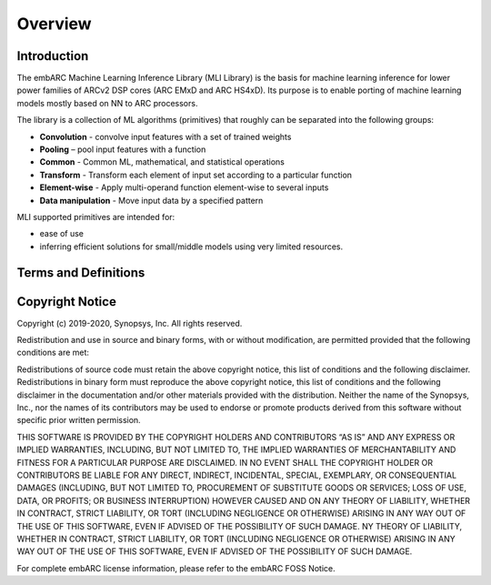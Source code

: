 .. ML_RST documentation master file, created by
   sphinx-quickstart on Fri Feb 15 10:54:05 2019.
   You can adapt this file completely to your liking, but it should at least
   contain the root `toctree` directive.

Overview   
======== 
   
.. _introduction:
   
Introduction
------------
   
The embARC Machine Learning Inference Library (MLI Library) is the basis for machine learning inference for lower power families of ARCv2 DSP cores (ARC EMxD and ARC HS4xD). Its purpose is to enable porting of machine learning models mostly based on NN to ARC processors.

The library is a collection of ML algorithms (primitives) that roughly can be separated into the following groups:

- **Convolution** - convolve input features with a set of trained weights 
- **Pooling** – pool input features with a function 
- **Common** - Common ML, mathematical, and statistical operations
- **Transform** - Transform each element of input set according to a particular function
- **Element-wise** - Apply multi-operand function element-wise to several inputs
- **Data manipulation** - Move input data by a specified pattern

MLI supported primitives are intended for:

- ease of use
- inferring efficient solutions for small/middle models using very limited resources.
   

.. _terms_defs:

Terms and Definitions
---------------------

.. glossary::
   :sorted:

   AGU
      Address Generation Unit
   
   ARCv2DSP
      Synopsys DesignWare® ARC® Processors family of 32-bit CPUs
     
   ARC EMxD
      Family of 32-bit ARC processor cores. Single core, 3-step pipeline, ARCv2DSP
   
   ARC HS4xD
      Family of 32-bit ARC processor cores. Multi core, dual issue, 10-step pipeline, ARCv2DSP
   
   CHW
      Channel-Height-Width data layout
   
   DMA
      Direct memory Access
     
   DSP                               
      Digital Signal Processor 
   
   HWC                               
      Height-Width-Channel data layout
   
   IoT
      Internet Of Things      
   
   MAC
      Multiple Accumulate
   
   MWDT
      MetaWare Development Tool set 
   
   ML                                
      Machine Learning
     
   MLI Library  
      Machine Learning Inference Library
   
   MLI kernel                         
      Basic operation on tensors in ML model, provided by MLI Library as C-style API function. Typically does not imply any intermediate copying.                          
   
   NN                                 
      Neural Network                    
   
   Primitive                         
      Basic ML functionality implemented as MLI Kernel or MLI Layer (Convolution 2D, Fully connected, and so on)            
   
   ReLU                              
      Rectified Linear Unit            
   
   TCF
      Tool Configuration File. Holds information about ARC processor build configuration and extensions.                      
   
   Tensor                            
      Object that contains binary data and its complete description, such as dimensions, element data type, and so on.
  
.. _copyright:

Copyright Notice
----------------

Copyright (c) 2019-2020, Synopsys, Inc. All rights reserved.

Redistribution and use in source and binary forms, with or without modification, are permitted provided that the following conditions are met:

Redistributions of source code must retain the above copyright notice, this list of conditions and the following disclaimer.
Redistributions in binary form must reproduce the above copyright notice, this list of conditions and the following disclaimer in the documentation and/or other materials provided with the distribution.
Neither the name of the Synopsys, Inc., nor the names of its contributors may be used to endorse or promote products derived from this software without specific prior written permission.

THIS SOFTWARE IS PROVIDED BY THE COPYRIGHT HOLDERS AND CONTRIBUTORS “AS IS” AND ANY EXPRESS OR IMPLIED WARRANTIES, INCLUDING, BUT NOT LIMITED TO, THE IMPLIED WARRANTIES OF MERCHANTABILITY AND FITNESS FOR A PARTICULAR PURPOSE ARE DISCLAIMED. IN NO EVENT SHALL THE COPYRIGHT HOLDER OR CONTRIBUTORS BE LIABLE FOR ANY DIRECT, INDIRECT, INCIDENTAL, SPECIAL, EXEMPLARY, OR CONSEQUENTIAL DAMAGES (INCLUDING, BUT NOT LIMITED TO, PROCUREMENT OF SUBSTITUTE GOODS OR SERVICES; LOSS OF USE, DATA, OR PROFITS; OR BUSINESS INTERRUPTION) HOWEVER CAUSED AND ON ANY THEORY OF LIABILITY, WHETHER IN CONTRACT, STRICT LIABILITY, OR TORT (INCLUDING NEGLIGENCE OR OTHERWISE) ARISING IN ANY WAY OUT OF THE USE OF THIS SOFTWARE, EVEN IF ADVISED OF THE POSSIBILITY OF SUCH DAMAGE. NY THEORY OF LIABILITY, WHETHER IN CONTRACT, STRICT LIABILITY, OR TORT (INCLUDING NEGLIGENCE OR OTHERWISE) ARISING IN ANY WAY OUT OF THE USE OF THIS SOFTWARE, EVEN IF ADVISED OF THE POSSIBILITY OF SUCH DAMAGE.

For complete embARC license information, please refer to the embARC FOSS Notice.